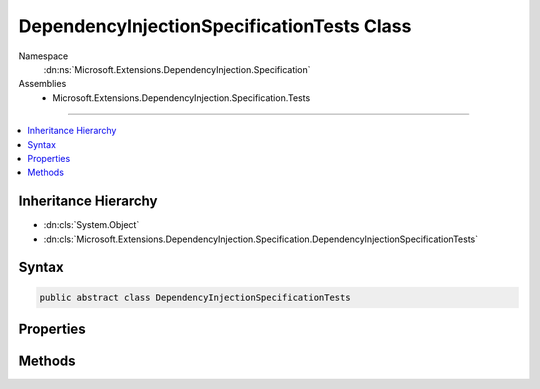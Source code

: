

DependencyInjectionSpecificationTests Class
===========================================





Namespace
    :dn:ns:`Microsoft.Extensions.DependencyInjection.Specification`
Assemblies
    * Microsoft.Extensions.DependencyInjection.Specification.Tests

----

.. contents::
   :local:



Inheritance Hierarchy
---------------------


* :dn:cls:`System.Object`
* :dn:cls:`Microsoft.Extensions.DependencyInjection.Specification.DependencyInjectionSpecificationTests`








Syntax
------

.. code-block:: csharp

    public abstract class DependencyInjectionSpecificationTests








.. dn:class:: Microsoft.Extensions.DependencyInjection.Specification.DependencyInjectionSpecificationTests
    :hidden:

.. dn:class:: Microsoft.Extensions.DependencyInjection.Specification.DependencyInjectionSpecificationTests

Properties
----------

.. dn:class:: Microsoft.Extensions.DependencyInjection.Specification.DependencyInjectionSpecificationTests
    :noindex:
    :hidden:

    
    .. dn:property:: Microsoft.Extensions.DependencyInjection.Specification.DependencyInjectionSpecificationTests.CreateInstanceFuncs
    
        
        :rtype: System.Collections.Generic.IEnumerable<System.Collections.Generic.IEnumerable`1>{System.Object<System.Object>[]}
    
        
        .. code-block:: csharp
    
            public static IEnumerable<object[]> CreateInstanceFuncs
            {
                get;
            }
    
    .. dn:property:: Microsoft.Extensions.DependencyInjection.Specification.DependencyInjectionSpecificationTests.ServiceContainerPicksConstructorWithLongestMatchesData
    
        
        :rtype: Xunit.TheoryData
    
        
        .. code-block:: csharp
    
            public static TheoryData ServiceContainerPicksConstructorWithLongestMatchesData
            {
                get;
            }
    
    .. dn:property:: Microsoft.Extensions.DependencyInjection.Specification.DependencyInjectionSpecificationTests.TypesWithNonPublicConstructorData
    
        
        :rtype: System.Collections.Generic.IEnumerable<System.Collections.Generic.IEnumerable`1>{System.Object<System.Object>[]}
    
        
        .. code-block:: csharp
    
            public static IEnumerable<object[]> TypesWithNonPublicConstructorData
            {
                get;
            }
    

Methods
-------

.. dn:class:: Microsoft.Extensions.DependencyInjection.Specification.DependencyInjectionSpecificationTests
    :noindex:
    :hidden:

    
    .. dn:method:: Microsoft.Extensions.DependencyInjection.Specification.DependencyInjectionSpecificationTests.AttemptingToResolveNonexistentServiceReturnsNull()
    
        
    
        
        .. code-block:: csharp
    
            [Fact]
            public void AttemptingToResolveNonexistentServiceReturnsNull()
    
    .. dn:method:: Microsoft.Extensions.DependencyInjection.Specification.DependencyInjectionSpecificationTests.ClosedServicesPreferredOverOpenGenericServices()
    
        
    
        
        .. code-block:: csharp
    
            [Fact]
            public void ClosedServicesPreferredOverOpenGenericServices()
    
    .. dn:method:: Microsoft.Extensions.DependencyInjection.Specification.DependencyInjectionSpecificationTests.CreateServiceProvider(Microsoft.Extensions.DependencyInjection.IServiceCollection)
    
        
    
        
        :type serviceCollection: Microsoft.Extensions.DependencyInjection.IServiceCollection
        :rtype: System.IServiceProvider
    
        
        .. code-block:: csharp
    
            protected abstract IServiceProvider CreateServiceProvider(IServiceCollection serviceCollection)
    
    .. dn:method:: Microsoft.Extensions.DependencyInjection.Specification.DependencyInjectionSpecificationTests.DisposingScopeDisposesService()
    
        
    
        
        .. code-block:: csharp
    
            [Fact]
            public void DisposingScopeDisposesService()
    
    .. dn:method:: Microsoft.Extensions.DependencyInjection.Specification.DependencyInjectionSpecificationTests.FactoryServicesAreCreatedAsPartOfCreatingObjectGraph()
    
        
    
        
        .. code-block:: csharp
    
            [Fact]
            public void FactoryServicesAreCreatedAsPartOfCreatingObjectGraph()
    
    .. dn:method:: Microsoft.Extensions.DependencyInjection.Specification.DependencyInjectionSpecificationTests.FactoryServicesCanBeCreatedByGetService()
    
        
    
        
        .. code-block:: csharp
    
            [Fact]
            public void FactoryServicesCanBeCreatedByGetService()
    
    .. dn:method:: Microsoft.Extensions.DependencyInjection.Specification.DependencyInjectionSpecificationTests.GetServiceOrCreateInstanceRegisteredServiceSingleton()
    
        
    
        
        .. code-block:: csharp
    
            [Fact]
            public void GetServiceOrCreateInstanceRegisteredServiceSingleton()
    
    .. dn:method:: Microsoft.Extensions.DependencyInjection.Specification.DependencyInjectionSpecificationTests.GetServiceOrCreateInstanceRegisteredServiceTransient()
    
        
    
        
        .. code-block:: csharp
    
            [Fact]
            public void GetServiceOrCreateInstanceRegisteredServiceTransient()
    
    .. dn:method:: Microsoft.Extensions.DependencyInjection.Specification.DependencyInjectionSpecificationTests.GetServiceOrCreateInstanceUnregisteredService()
    
        
    
        
        .. code-block:: csharp
    
            [Fact]
            public void GetServiceOrCreateInstanceUnregisteredService()
    
    .. dn:method:: Microsoft.Extensions.DependencyInjection.Specification.DependencyInjectionSpecificationTests.LastServiceReplacesPreviousServices()
    
        
    
        
        .. code-block:: csharp
    
            [Fact]
            public void LastServiceReplacesPreviousServices()
    
    .. dn:method:: Microsoft.Extensions.DependencyInjection.Specification.DependencyInjectionSpecificationTests.MultipleServiceCanBeIEnumerableResolved()
    
        
    
        
        .. code-block:: csharp
    
            [Fact]
            public void MultipleServiceCanBeIEnumerableResolved()
    
    .. dn:method:: Microsoft.Extensions.DependencyInjection.Specification.DependencyInjectionSpecificationTests.NestedScopedServiceCanBeResolved()
    
        
    
        
        .. code-block:: csharp
    
            [Fact]
            public void NestedScopedServiceCanBeResolved()
    
    .. dn:method:: Microsoft.Extensions.DependencyInjection.Specification.DependencyInjectionSpecificationTests.NestedScopedServiceCanBeResolvedWithNoFallbackProvider()
    
        
    
        
        .. code-block:: csharp
    
            [Fact]
            public void NestedScopedServiceCanBeResolvedWithNoFallbackProvider()
    
    .. dn:method:: Microsoft.Extensions.DependencyInjection.Specification.DependencyInjectionSpecificationTests.NonexistentServiceCanBeIEnumerableResolved()
    
        
    
        
        .. code-block:: csharp
    
            [Fact]
            public void NonexistentServiceCanBeIEnumerableResolved()
    
    .. dn:method:: Microsoft.Extensions.DependencyInjection.Specification.DependencyInjectionSpecificationTests.OpenGenericServicesCanBeResolved()
    
        
    
        
        .. code-block:: csharp
    
            [Fact]
            public void OpenGenericServicesCanBeResolved()
    
    .. dn:method:: Microsoft.Extensions.DependencyInjection.Specification.DependencyInjectionSpecificationTests.OuterServiceCanHaveOtherServicesInjected()
    
        
    
        
        .. code-block:: csharp
    
            [Fact]
            public void OuterServiceCanHaveOtherServicesInjected()
    
    .. dn:method:: Microsoft.Extensions.DependencyInjection.Specification.DependencyInjectionSpecificationTests.SafelyDisposeNestedProviderReferences()
    
        
    
        
        .. code-block:: csharp
    
            [Fact]
            public void SafelyDisposeNestedProviderReferences()
    
    .. dn:method:: Microsoft.Extensions.DependencyInjection.Specification.DependencyInjectionSpecificationTests.ScopedServiceCanBeResolved()
    
        
    
        
        .. code-block:: csharp
    
            [Fact]
            public void ScopedServiceCanBeResolved()
    
    .. dn:method:: Microsoft.Extensions.DependencyInjection.Specification.DependencyInjectionSpecificationTests.SelfResolveThenDispose()
    
        
    
        
        .. code-block:: csharp
    
            [Fact]
            public void SelfResolveThenDispose()
    
    .. dn:method:: Microsoft.Extensions.DependencyInjection.Specification.DependencyInjectionSpecificationTests.ServiceContainerPicksConstructorWithLongestMatches(Microsoft.Extensions.DependencyInjection.IServiceCollection, Microsoft.Extensions.DependencyInjection.Specification.Fakes.TypeWithSupersetConstructors)
    
        
    
        
        :type serviceCollection: Microsoft.Extensions.DependencyInjection.IServiceCollection
    
        
        :type expected: Microsoft.Extensions.DependencyInjection.Specification.Fakes.TypeWithSupersetConstructors
    
        
        .. code-block:: csharp
    
            [Theory]
            [MemberData("ServiceContainerPicksConstructorWithLongestMatchesData", new object[]{})]
            public void ServiceContainerPicksConstructorWithLongestMatches(IServiceCollection serviceCollection, TypeWithSupersetConstructors expected)
    
    .. dn:method:: Microsoft.Extensions.DependencyInjection.Specification.DependencyInjectionSpecificationTests.ServiceInstanceCanBeResolved()
    
        
    
        
        .. code-block:: csharp
    
            [Fact]
            public void ServiceInstanceCanBeResolved()
    
    .. dn:method:: Microsoft.Extensions.DependencyInjection.Specification.DependencyInjectionSpecificationTests.ServiceProviderRegistersServiceScopeFactory()
    
        
    
        
        .. code-block:: csharp
    
            [Fact]
            public void ServiceProviderRegistersServiceScopeFactory()
    
    .. dn:method:: Microsoft.Extensions.DependencyInjection.Specification.DependencyInjectionSpecificationTests.ServicesRegisteredWithImplementationTypeCanBeResolved()
    
        
    
        
        .. code-block:: csharp
    
            [Fact]
            public void ServicesRegisteredWithImplementationTypeCanBeResolved()
    
    .. dn:method:: Microsoft.Extensions.DependencyInjection.Specification.DependencyInjectionSpecificationTests.ServicesRegisteredWithImplementationType_ReturnDifferentInstancesPerResolution_ForTransientServices()
    
        
    
        
        .. code-block:: csharp
    
            [Fact]
            public void ServicesRegisteredWithImplementationType_ReturnDifferentInstancesPerResolution_ForTransientServices()
    
    .. dn:method:: Microsoft.Extensions.DependencyInjection.Specification.DependencyInjectionSpecificationTests.ServicesRegisteredWithImplementationType_ReturnSameInstancesPerResolution_ForSingletons()
    
        
    
        
        .. code-block:: csharp
    
            [Fact]
            public void ServicesRegisteredWithImplementationType_ReturnSameInstancesPerResolution_ForSingletons()
    
    .. dn:method:: Microsoft.Extensions.DependencyInjection.Specification.DependencyInjectionSpecificationTests.SingleServiceCanBeIEnumerableResolved()
    
        
    
        
        .. code-block:: csharp
    
            [Fact]
            public void SingleServiceCanBeIEnumerableResolved()
    
    .. dn:method:: Microsoft.Extensions.DependencyInjection.Specification.DependencyInjectionSpecificationTests.SingletonServiceCanBeResolved()
    
        
    
        
        .. code-block:: csharp
    
            [Fact]
            public void SingletonServiceCanBeResolved()
    
    .. dn:method:: Microsoft.Extensions.DependencyInjection.Specification.DependencyInjectionSpecificationTests.SingletonServicesComeFromRootProvider()
    
        
    
        
        .. code-block:: csharp
    
            [Fact]
            public void SingletonServicesComeFromRootProvider()
    
    .. dn:method:: Microsoft.Extensions.DependencyInjection.Specification.DependencyInjectionSpecificationTests.TransientServiceCanBeResolvedFromProvider()
    
        
    
        
        .. code-block:: csharp
    
            [Fact]
            public void TransientServiceCanBeResolvedFromProvider()
    
    .. dn:method:: Microsoft.Extensions.DependencyInjection.Specification.DependencyInjectionSpecificationTests.TransientServiceCanBeResolvedFromScope()
    
        
    
        
        .. code-block:: csharp
    
            [Fact]
            public void TransientServiceCanBeResolvedFromScope()
    
    .. dn:method:: Microsoft.Extensions.DependencyInjection.Specification.DependencyInjectionSpecificationTests.TypeActivatorAcceptsAnyNumberOfAdditionalConstructorParametersToProvide(Microsoft.Extensions.DependencyInjection.Specification.DependencyInjectionSpecificationTests.CreateInstanceFunc)
    
        
    
        
        :type createFunc: Microsoft.Extensions.DependencyInjection.Specification.DependencyInjectionSpecificationTests.CreateInstanceFunc
    
        
        .. code-block:: csharp
    
            [Theory]
            [MemberData("CreateInstanceFuncs", new object[]{})]
            public void TypeActivatorAcceptsAnyNumberOfAdditionalConstructorParametersToProvide(DependencyInjectionSpecificationTests.CreateInstanceFunc createFunc)
    
    .. dn:method:: Microsoft.Extensions.DependencyInjection.Specification.DependencyInjectionSpecificationTests.TypeActivatorCanDisambiguateConstructorsWithUniqueArguments(Microsoft.Extensions.DependencyInjection.Specification.DependencyInjectionSpecificationTests.CreateInstanceFunc)
    
        
    
        
        :type createFunc: Microsoft.Extensions.DependencyInjection.Specification.DependencyInjectionSpecificationTests.CreateInstanceFunc
    
        
        .. code-block:: csharp
    
            [Theory]
            [MemberData("CreateInstanceFuncs", new object[]{})]
            public void TypeActivatorCanDisambiguateConstructorsWithUniqueArguments(DependencyInjectionSpecificationTests.CreateInstanceFunc createFunc)
    
    .. dn:method:: Microsoft.Extensions.DependencyInjection.Specification.DependencyInjectionSpecificationTests.TypeActivatorCreateFactoryDoesNotAllowForAmbiguousConstructorMatches(System.Type)
    
        
    
        
        :type paramType: System.Type
    
        
        .. code-block:: csharp
    
            [Theory]
            [InlineData(new object[]{typeof (string)})]
            [InlineData(new object[]{typeof (int)})]
            public void TypeActivatorCreateFactoryDoesNotAllowForAmbiguousConstructorMatches(Type paramType)
    
    .. dn:method:: Microsoft.Extensions.DependencyInjection.Specification.DependencyInjectionSpecificationTests.TypeActivatorEnablesYouToCreateAnyTypeWithServicesEvenWhenNotInIocContainer(Microsoft.Extensions.DependencyInjection.Specification.DependencyInjectionSpecificationTests.CreateInstanceFunc)
    
        
    
        
        :type createFunc: Microsoft.Extensions.DependencyInjection.Specification.DependencyInjectionSpecificationTests.CreateInstanceFunc
    
        
        .. code-block:: csharp
    
            [Theory]
            [MemberData("CreateInstanceFuncs", new object[]{})]
            public void TypeActivatorEnablesYouToCreateAnyTypeWithServicesEvenWhenNotInIocContainer(DependencyInjectionSpecificationTests.CreateInstanceFunc createFunc)
    
    .. dn:method:: Microsoft.Extensions.DependencyInjection.Specification.DependencyInjectionSpecificationTests.TypeActivatorRequiresAllArgumentsCanBeAccepted(Microsoft.Extensions.DependencyInjection.Specification.DependencyInjectionSpecificationTests.CreateInstanceFunc)
    
        
    
        
        :type createFunc: Microsoft.Extensions.DependencyInjection.Specification.DependencyInjectionSpecificationTests.CreateInstanceFunc
    
        
        .. code-block:: csharp
    
            [Theory]
            [MemberData("CreateInstanceFuncs", new object[]{})]
            public void TypeActivatorRequiresAllArgumentsCanBeAccepted(DependencyInjectionSpecificationTests.CreateInstanceFunc createFunc)
    
    .. dn:method:: Microsoft.Extensions.DependencyInjection.Specification.DependencyInjectionSpecificationTests.TypeActivatorRequiresPublicConstructor(Microsoft.Extensions.DependencyInjection.Specification.DependencyInjectionSpecificationTests.CreateInstanceFunc, System.Type)
    
        
    
        
        :type createFunc: Microsoft.Extensions.DependencyInjection.Specification.DependencyInjectionSpecificationTests.CreateInstanceFunc
    
        
        :type type: System.Type
    
        
        .. code-block:: csharp
    
            [Theory]
            [MemberData("TypesWithNonPublicConstructorData", new object[]{})]
            public void TypeActivatorRequiresPublicConstructor(DependencyInjectionSpecificationTests.CreateInstanceFunc createFunc, Type type)
    
    .. dn:method:: Microsoft.Extensions.DependencyInjection.Specification.DependencyInjectionSpecificationTests.TypeActivatorRethrowsOriginalExceptionFromConstructor(Microsoft.Extensions.DependencyInjection.Specification.DependencyInjectionSpecificationTests.CreateInstanceFunc)
    
        
    
        
        :type createFunc: Microsoft.Extensions.DependencyInjection.Specification.DependencyInjectionSpecificationTests.CreateInstanceFunc
    
        
        .. code-block:: csharp
    
            [Theory]
            [MemberData("CreateInstanceFuncs", new object[]{})]
            public void TypeActivatorRethrowsOriginalExceptionFromConstructor(DependencyInjectionSpecificationTests.CreateInstanceFunc createFunc)
    
    .. dn:method:: Microsoft.Extensions.DependencyInjection.Specification.DependencyInjectionSpecificationTests.TypeActivatorWorksWithCtorWithOptionalArgs(Microsoft.Extensions.DependencyInjection.Specification.DependencyInjectionSpecificationTests.CreateInstanceFunc)
    
        
    
        
        :type createFunc: Microsoft.Extensions.DependencyInjection.Specification.DependencyInjectionSpecificationTests.CreateInstanceFunc
    
        
        .. code-block:: csharp
    
            [Theory]
            [MemberData("CreateInstanceFuncs", new object[]{})]
            public void TypeActivatorWorksWithCtorWithOptionalArgs(DependencyInjectionSpecificationTests.CreateInstanceFunc createFunc)
    
    .. dn:method:: Microsoft.Extensions.DependencyInjection.Specification.DependencyInjectionSpecificationTests.TypeActivatorWorksWithStaticCtor(Microsoft.Extensions.DependencyInjection.Specification.DependencyInjectionSpecificationTests.CreateInstanceFunc)
    
        
    
        
        :type createFunc: Microsoft.Extensions.DependencyInjection.Specification.DependencyInjectionSpecificationTests.CreateInstanceFunc
    
        
        .. code-block:: csharp
    
            [Theory]
            [MemberData("CreateInstanceFuncs", new object[]{})]
            public void TypeActivatorWorksWithStaticCtor(DependencyInjectionSpecificationTests.CreateInstanceFunc createFunc)
    
    .. dn:method:: Microsoft.Extensions.DependencyInjection.Specification.DependencyInjectionSpecificationTests.UnRegisteredServiceAsConstructorParameterThrowsException(Microsoft.Extensions.DependencyInjection.Specification.DependencyInjectionSpecificationTests.CreateInstanceFunc)
    
        
    
        
        :type createFunc: Microsoft.Extensions.DependencyInjection.Specification.DependencyInjectionSpecificationTests.CreateInstanceFunc
    
        
        .. code-block:: csharp
    
            [Theory]
            [MemberData("CreateInstanceFuncs", new object[]{})]
            public void UnRegisteredServiceAsConstructorParameterThrowsException(DependencyInjectionSpecificationTests.CreateInstanceFunc createFunc)
    

